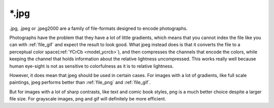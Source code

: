 .. meta::
   :description lang=en:
        The JPEG file format as exported by Krita.

.. metadata-placeholder

   :authors: - Wolthera van Hövell tot Westerflier <griffinvalley@gmail.com>
   :license: GNU free documentation license 1.3 or later.

.. _file_jpg:
.. _file_jpeg:

======
\*.jpg
======

.jpg, .jpeg or .jpeg2000 are a family of file-formats designed to encode photographs.

Photographs have the problem that they have a lot of little gradients, which means that you cannot index the file like you can with :ref:`file_gif` and expect the result to look good. What jpeg instead does is that it converts the file to a perceptual color space(:ref:`YCrCb <model_ycrcb>`), and then compresses the channels that encode the colors, while keeping the channel that holds information about the relative lightness uncompressed. This works really well because human eye-sight is not as sensitive to colorfulness as it is to relative lightness.

However, it does mean that jpeg should be used in certain cases. For images with a lot of gradients, like full scale paintings, jpeg performs better than :ref:`file_png` and :ref:`file_gif`.

But for images with a lot of sharp contrasts, like text and comic book styles, png is a much better choice despite a larger file size. For grayscale images, png and gif will definitely be more efficient.
